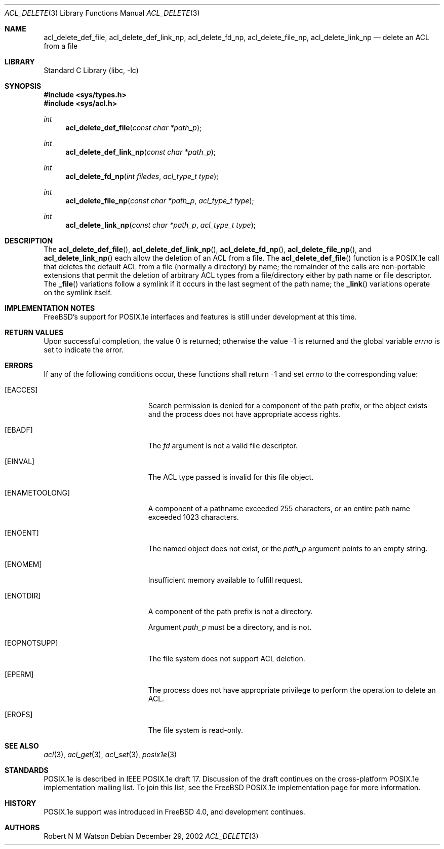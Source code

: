 .\"-
.\" Copyright (c) 2000, 2002 Robert N. M. Watson
.\" All rights reserved.
.\"
.\" This software was developed by Robert Watson for the TrustedBSD Project.
.\"
.\" Redistribution and use in source and binary forms, with or without
.\" modification, are permitted provided that the following conditions
.\" are met:
.\" 1. Redistributions of source code must retain the above copyright
.\"    notice, this list of conditions and the following disclaimer.
.\" 2. Redistributions in binary form must reproduce the above copyright
.\"    notice, this list of conditions and the following disclaimer in the
.\"    documentation and/or other materials provided with the distribution.
.\"
.\" THIS SOFTWARE IS PROVIDED BY THE AUTHOR AND CONTRIBUTORS ``AS IS'' AND
.\" ANY EXPRESS OR IMPLIED WARRANTIES, INCLUDING, BUT NOT LIMITED TO, THE
.\" IMPLIED WARRANTIES OF MERCHANTABILITY AND FITNESS FOR A PARTICULAR PURPOSE
.\" ARE DISCLAIMED.  IN NO EVENT SHALL THE AUTHOR OR CONTRIBUTORS BE LIABLE
.\" FOR ANY DIRECT, INDIRECT, INCIDENTAL, SPECIAL, EXEMPLARY, OR CONSEQUENTIAL
.\" DAMAGES (INCLUDING, BUT NOT LIMITED TO, PROCUREMENT OF SUBSTITUTE GOODS
.\" OR SERVICES; LOSS OF USE, DATA, OR PROFITS; OR BUSINESS INTERRUPTION)
.\" HOWEVER CAUSED AND ON ANY THEORY OF LIABILITY, WHETHER IN CONTRACT, STRICT
.\" LIABILITY, OR TORT (INCLUDING NEGLIGENCE OR OTHERWISE) ARISING IN ANY WAY
.\" OUT OF THE USE OF THIS SOFTWARE, EVEN IF ADVISED OF THE POSSIBILITY OF
.\" SUCH DAMAGE.
.\"
.\" $FreeBSD: releng/10.1/lib/libc/posix1e/acl_delete.3 131635 2004-07-05 17:12:53Z ru $
.\"
.Dd December 29, 2002
.Dt ACL_DELETE 3
.Os
.Sh NAME
.Nm acl_delete_def_file ,
.Nm acl_delete_def_link_np ,
.Nm acl_delete_fd_np ,
.Nm acl_delete_file_np ,
.Nm acl_delete_link_np
.Nd delete an ACL from a file
.Sh LIBRARY
.Lb libc
.Sh SYNOPSIS
.In sys/types.h
.In sys/acl.h
.Ft int
.Fn acl_delete_def_file "const char *path_p"
.Ft int
.Fn acl_delete_def_link_np "const char *path_p"
.Ft int
.Fn acl_delete_fd_np "int filedes" "acl_type_t type"
.Ft int
.Fn acl_delete_file_np "const char *path_p" "acl_type_t type"
.Ft int
.Fn acl_delete_link_np "const char *path_p" "acl_type_t type"
.Sh DESCRIPTION
The
.Fn acl_delete_def_file ,
.Fn acl_delete_def_link_np ,
.Fn acl_delete_fd_np ,
.Fn acl_delete_file_np ,
and
.Fn acl_delete_link_np
each allow the deletion of an ACL from a file.
The
.Fn acl_delete_def_file
function
is a POSIX.1e call that deletes the default ACL from a file (normally a
directory) by name; the remainder of the calls are non-portable extensions
that permit the deletion of arbitrary ACL types from a file/directory
either by path name or file descriptor.
The
.Fn _file
variations follow a symlink if it occurs in the last segment of the
path name; the
.Fn _link
variations operate on the symlink itself.
.Sh IMPLEMENTATION NOTES
.Fx Ns 's
support for POSIX.1e interfaces and features is still under
development at this time.
.Sh RETURN VALUES
.Rv -std
.Sh ERRORS
If any of the following conditions occur, these functions shall return -1
and set
.Va errno
to the corresponding value:
.Bl -tag -width Er
.It Bq Er EACCES
Search permission is denied for a component of the path prefix, or the
object exists and the process does not have appropriate access rights.
.It Bq Er EBADF
The
.Va fd
argument is not a valid file descriptor.
.It Bq Er EINVAL
The ACL type passed is invalid for this file object.
.It Bq Er ENAMETOOLONG
A component of a pathname exceeded 255 characters, or an
entire path name exceeded 1023 characters.
.It Bq Er ENOENT
The named object does not exist, or the
.Va path_p
argument points to an empty string.
.It Bq Er ENOMEM
Insufficient memory available to fulfill request.
.It Bq Er ENOTDIR
A component of the path prefix is not a directory.
.Pp
Argument
.Va path_p
must be a directory, and is not.
.It Bq Er EOPNOTSUPP
The file system does not support ACL deletion.
.It Bq Er EPERM
The process does not have appropriate privilege to perform the operation
to delete an ACL.
.It Bq Er EROFS
The file system is read-only.
.El
.Sh SEE ALSO
.Xr acl 3 ,
.Xr acl_get 3 ,
.Xr acl_set 3 ,
.Xr posix1e 3
.Sh STANDARDS
POSIX.1e is described in IEEE POSIX.1e draft 17.
Discussion
of the draft continues on the cross-platform POSIX.1e implementation
mailing list.
To join this list, see the
.Fx
POSIX.1e implementation
page for more information.
.Sh HISTORY
POSIX.1e support was introduced in
.Fx 4.0 ,
and development continues.
.Sh AUTHORS
.An Robert N M Watson

